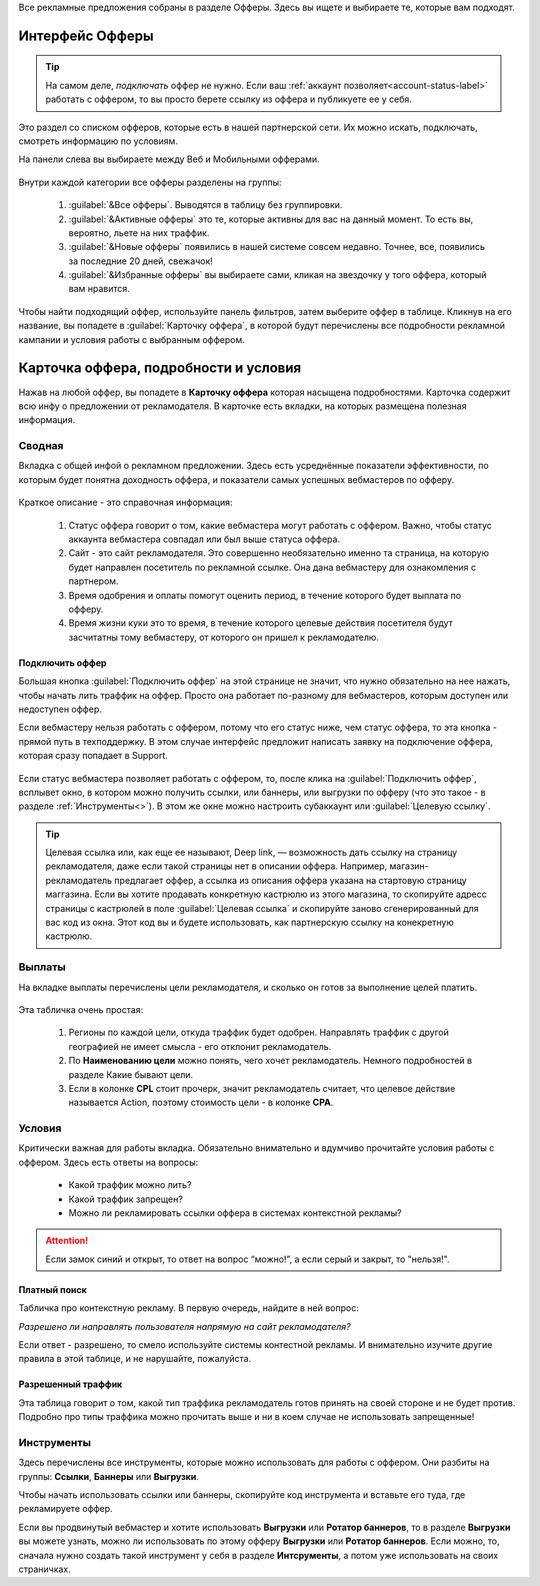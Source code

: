 
.. seealso::
       * Предыдущий раздел - :ref:`Что такое офферы <what-is-offer-label>`. 
       * Перейти в интерфейс `Офферы > <http://cityads.com/webmaster/offers/web/>`_
       
Все рекламные предложения собраны в разделе Офферы. Здесь вы ищете и выбираете те, которые вам подходят.

================
Интерфейс Офферы
================

.. tip:: На самом деле, *подключать* оффер не нужно. Если ваш :ref:`аккаунт позволяет<account-status-label>` работать с оффером, то вы просто берете ссылку из оффера и публикуете ее у себя.

Это раздел со списком офферов, которые есть в нашей партнерской сети. Их можно искать, подключать, смотреть информацию по условиям.

На панели слева вы выбираете между Веб и Мобильными офферами.

.. figure:: ../../img/offers/offers_card.png
       :scale: 100 %
       :align: center
       :alt: Обзор карточки оффера

Внутри каждой категории все офферы разделены на группы:

       #. :guilabel:`&Все офферы`. Выводятся в таблицу без группировки.
       
       #. :guilabel:`&Активные офферы` это те, которые активны для вас на данный момент. То есть вы, вероятно, льете на них траффик.
       
       #. :guilabel:`&Новые офферы` появились в нашей системе совсем недавно. Точнее, все, появились за последние 20 дней, свежачок!
       
       #. :guilabel:`&Избранные офферы` вы выбираете сами, кликая на звездочку у того оффера, который вам нравится. 

.. seealso::
       Как работают :ref:`фильтры<filter_label>`?
       Как настраивать :ref:`таблицу<>`?

Чтобы найти подходящий оффер, используйте панель фильтров, затем выберите оффер в таблице. Кликнув на его название, вы попадете в :guilabel:`Карточку оффера`, в которой будут перечислены все подробности рекламной кампании и условия работы с выбранным оффером.

.. _offers_cadr_label:

======================================
Карточка оффера, подробности и условия
======================================

Нажав на любой оффер, вы попадете в **Карточку оффера** которая насыщена подробностями. Карточка содержит всю инфу о предложении от рекламодателя. В карточке есть вкладки, на которых размещена полезная информация.

********
Сводная
********

Вкладка с общей инфой о рекламном предложении. Здесь есть усреднённые показатели эффективности, по которым будет понятна доходность оффера, и показатели самых успешных вебмастеров по офферу. 

.. figure:: ../../img/offers/oiffers_svod.png
       :scale: 100 %
       :align: center
       :alt: Вводная вкладка на карточке оффера

.. seealso::
       Какие бывают :ref:`статусы аккаунта<account-status-label>`.
       
       Что такое :ref:`время одобрения и оплаты <>`.

Краткое описание - это справочная информация:

       #. Статус оффера говорит о том, какие вебмастера могут работать с оффером. Важно, чтобы статус аккаунта вебмастера совпадал или был выше статуса оффера. 
       
       #. Сайт - это сайт рекламодателя. Это совершенно необязательно именно та страница, на которую будет направлен посетитель по рекламной ссылке. Она дана вебмастеру для ознакомления с партнером.
       
       #. Время одобрения и оплаты помогут оценить период, в течение которого будет выплата по офферу.
       
       #. Время жизни куки это то время, в течение которого целевые действия посетителя будут засчитатны тому вебмастеру, от которого он пришел к рекламодателю.

Подключить оффер
================

Большая кнопка :guilabel:`Подключить оффер` на этой странице не значит, что нужно обязательно на нее нажать, чтобы начать лить траффик на оффер. Просто она работает по-разному для вебмастеров, которым доступен или недоступен оффер.

Если вебмастеру нельзя работать с оффером, потому что его статус ниже, чем статус оффера, то эта кнопка - прямой путь в техподдержку. В этом случае интерфейс предложит написать заявку на подключение оффера, которая сразу попадает в Support.

.. figure:: ../../img/offers/svodnaya_support.png
       :scale: 100 %
       :align: center
       :alt: Если оофер недоступен, заявка в саппорт

Если статус вебмастера позволяет работать с оффером, то, после клика на :guilabel:`Подключить оффер`, всплывет окно, в котором можно получить ссылки, или баннеры, или выгрузки по офферу (что это такое - в разделе :ref:`Инструменты<>`). В этом же окне можно настроить субаккаунт или :guilabel:`Целевую ссылку`.

.. tip:: Целевая ссылка или, как еще ее называют, Deep link, — возможность дать ссылку на страницу рекламодателя, даже если такой страницы нет в описании оффера. Например, магазин-рекламодатель предлагает оффер, а ссылка из описания оффера указана на стартовую страницу маггазина. Если вы хотите продавать конкретную кастрюлю из этого магазина, то скопируйте адресс страницы с кастрюлей в поле :guilabel:`Целевая ссылка` и скопируйте заново сгенерированный для вас код из окна. Этот код вы и будете использовать, как партнерскую ссылку на конекретную кастрюлю.

.. figure:: ../../img/offers/svodnaya_links.png
       :scale: 100 %
       :align: center
       :alt: Подключить оффер - инструменты

********
Выплаты
********

На вкладке выплаты перечислены цели рекламодателя, и сколько он готов за выполнение целей платить. 

.. figure:: ../../img/offers/targets.png
       :scale: 100 %
       :align: center
       :alt: Обзор целей оффера

Эта табличка очень простая: 

       #. Регионы по каждой цели, откуда траффик будет одобрен. Направлять траффик с другой географией не имеет смысла - его отклонит рекламодатель.
       
       #. По **Наименованию цели** можно понять, чего хочет рекламодатель. Немного подробностей в разделе Какие бывают цели.
       
       #. Если в колонке **CPL** стоит прочерк, значит рекламодатель считает, что целевое действие называется Action, поэтому стоимость цели - в колонке **СРА**.

********
Условия
********

Критически важная для работы вкладка. Обязательно внимательно и вдумчиво прочитайте условия работы с оффером. Здесь есть ответы на вопросы:

       * Какой траффик можно лить?
       
       * Какой траффик запрещен?
       
       * Можно ли рекламировать ссылки оффера в системах контекстной рекламы?

.. attention:: Если замок синий и открыт, то ответ на вопрос “можно!”, а если серый и закрыт, то "нельзя!".

.. figure:: ../../img/offers/does_n_donts.png
       :scale: 100 %
       :align: center
       :alt: Обзор карточки оффера

Платный поиск
=============

Табличка про контекстную рекламу. В первую очередь, найдите в ней вопрос:

*Разрешено ли направлять пользователя напрямую на сайт рекламодателя?*

Если ответ - разрешено, то смело используйте системы контестной рекламы. И внимательно изучите другие правила в этой таблице, и не нарушайте, пожалуйста.

Разрешенный траффик
===================

Эта таблица говорит о том, какой тип траффика рекламодатель готов принять на своей стороне и не будет против. Подробно про типы траффика можно прочитать выше и ни в коем случае не использовать запрещенные!

***********
Инструменты
***********

Здесь перечислены все инструменты, которые можно использовать для работы с оффером. Они разбиты на группы: **Ссылки**, **Баннеры** или **Выгрузки**.

Чтобы начать использовать ссылки или баннеры, скопируйте код инструмента и вставьте его туда, где рекламируете оффер.

Если вы продвинутый вебмастер и хотите использовать **Выгрузки** или **Ротатор баннеров**, то в разделе **Выгрузки** вы можете узнать, можно ли использовать по этому офферу **Выгрузки** или **Ротатор баннеров**. Если можно, то, сначала нужно создать такой инструмент у себя в разделе **Интсрументы**, а потом уже использовать на своих страничках. 

